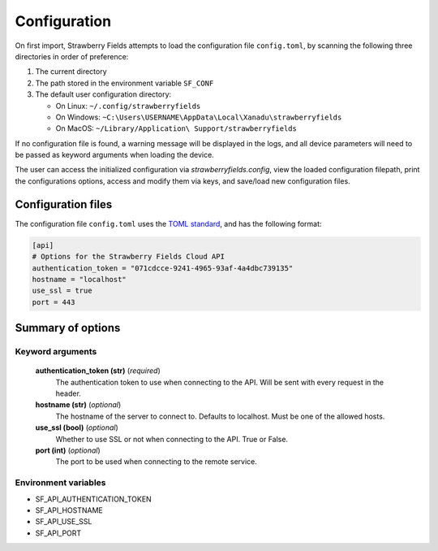 Configuration
=============

On first import, Strawberry Fields attempts to load the configuration file ``config.toml``, by
scanning the following three directories in order of preference:

1. The current directory
2. The path stored in the environment variable ``SF_CONF``
3. The default user configuration directory:

   * On Linux: ``~/.config/strawberryfields``
   * On Windows: ``~C:\Users\USERNAME\AppData\Local\Xanadu\strawberryfields``
   * On MacOS: ``~/Library/Application\ Support/strawberryfields``

If no configuration file is found, a warning message will be displayed in the logs,
and all device parameters will need to be passed as keyword arguments when
loading the device.

The user can access the initialized configuration via `strawberryfields.config`, view the
loaded configuration filepath, print the configurations options, access and modify
them via keys, and save/load new configuration files.

Configuration files
-------------------

The configuration file ``config.toml`` uses the `TOML standard <https://github.com/toml-lang/toml>`_,
and has the following format:

.. code-block:: toml

    [api]
    # Options for the Strawberry Fields Cloud API
    authentication_token = "071cdcce-9241-4965-93af-4a4dbc739135"
    hostname = "localhost"
    use_ssl = true
    port = 443

Summary of options
------------------

Keyword arguments
*****************

    **authentication_token (str)** (*required*)
        The authentication token to use when connecting to the API. Will be sent with every request in
        the header.
    **hostname (str)** (*optional*)
        The hostname of the server to connect to. Defaults to localhost. Must be one of the allowed
        hosts.
    **use_ssl (bool)** (*optional*)
        Whether to use SSL or not when connecting to the API. True or False.
    **port (int)** (*optional*)
        The port to be used when connecting to the remote service.

Environment variables
*********************

* SF_API_AUTHENTICATION_TOKEN
* SF_API_HOSTNAME
* SF_API_USE_SSL
* SF_API_PORT